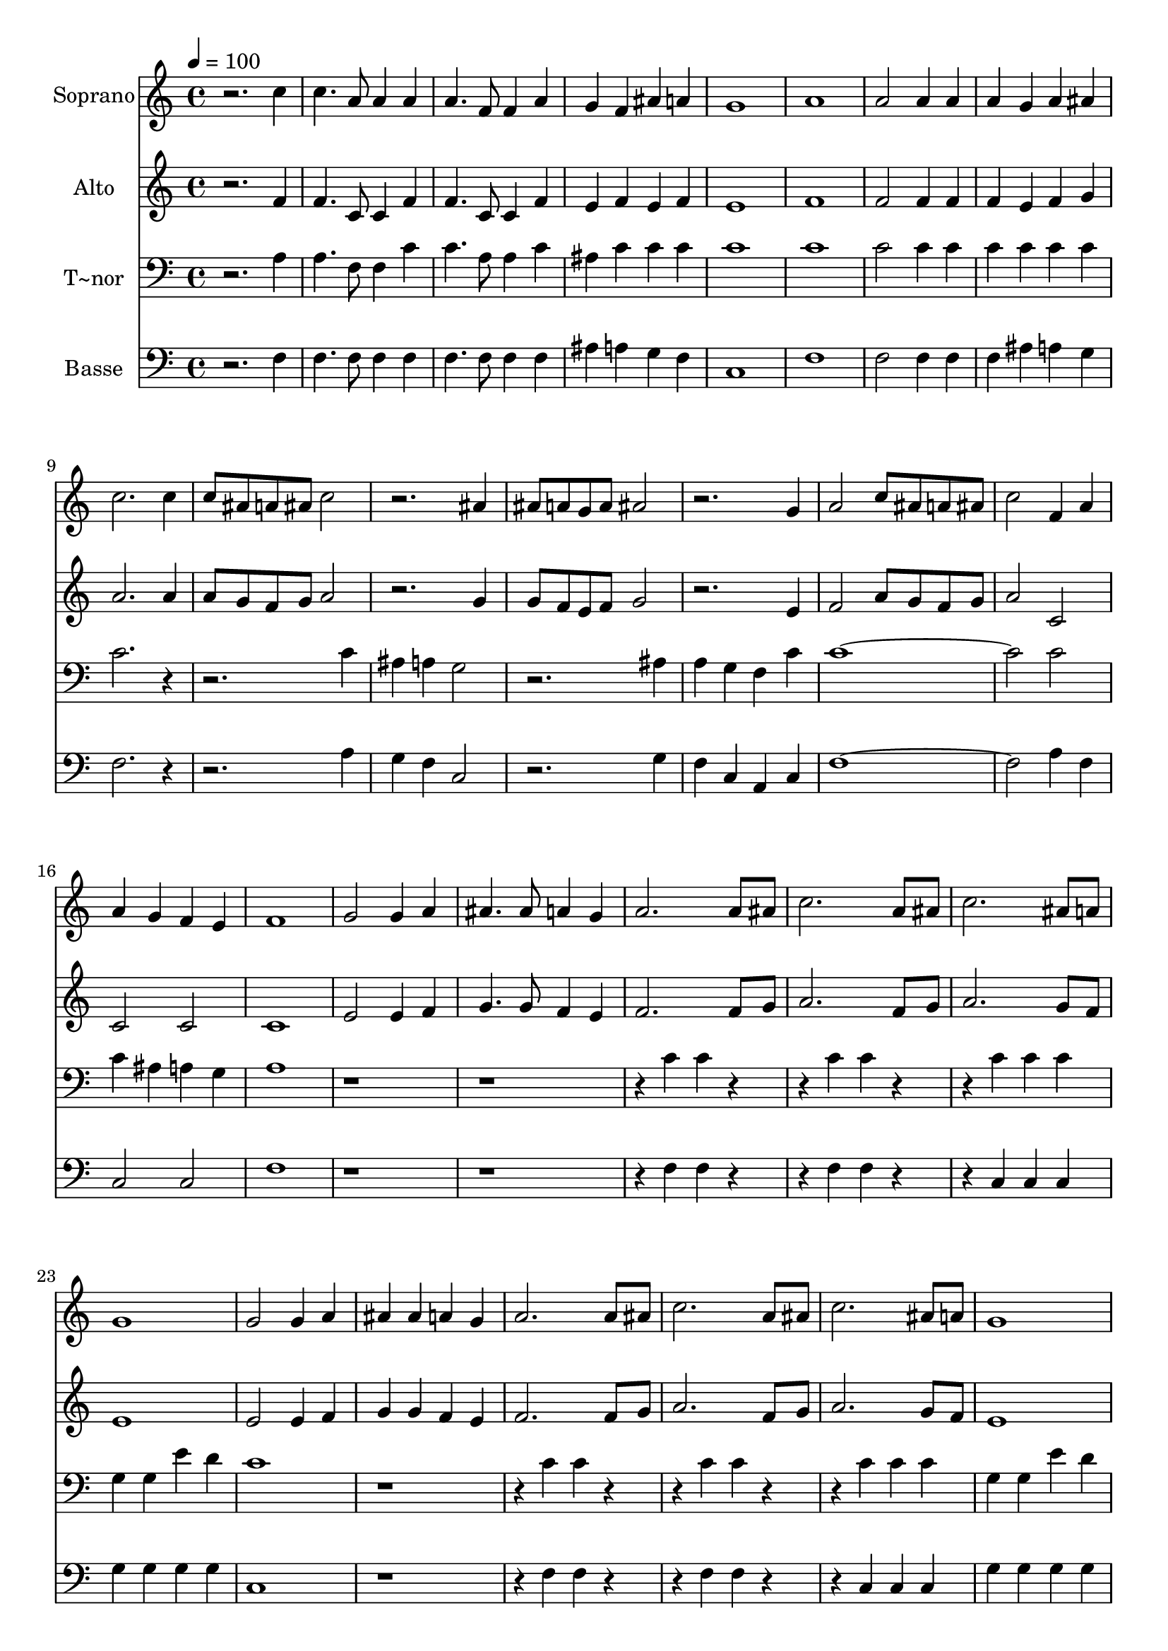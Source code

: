 % Lily was here -- automatically converted by c:/Program Files (x86)/LilyPond/usr/bin/midi2ly.py from output/631.mid
\version "2.14.0"

\layout {
  \context {
    \Voice
    \remove "Note_heads_engraver"
    \consists "Completion_heads_engraver"
    \remove "Rest_engraver"
    \consists "Completion_rest_engraver"
  }
}

trackAchannelA = {
  
  \time 4/4 
  
  \tempo 4 = 100 
  
}

trackA = <<
  \context Voice = voiceA \trackAchannelA
>>


trackBchannelA = {
  
  \set Staff.instrumentName = "Soprano"
  
}

trackBchannelB = \relative c {
  r2. c''4 
  | % 2
  c4. a8 a4 a 
  | % 3
  a4. f8 f4 a 
  | % 4
  g f ais a 
  | % 5
  g1 
  | % 6
  a 
  | % 7
  a2 a4 a 
  | % 8
  a g a ais 
  | % 9
  c2. c4 
  | % 10
  c8 ais a ais c2 
  | % 11
  r2. ais4 
  | % 12
  ais8 a g a ais2 
  | % 13
  r2. g4 
  | % 14
  a2 c8 ais a ais 
  | % 15
  c2 f,4 a 
  | % 16
  a g f e 
  | % 17
  f1 
  | % 18
  g2 g4 a 
  | % 19
  ais4. ais8 a4 g 
  | % 20
  a2. a8 ais 
  | % 21
  c2. a8 ais 
  | % 22
  c2. ais8 a 
  | % 23
  g1 
  | % 24
  g2 g4 a 
  | % 25
  ais ais a g 
  | % 26
  a2. a8 ais 
  | % 27
  c2. a8 ais 
  | % 28
  c2. ais8 a 
  | % 29
  g1 
  | % 30
  g2 ais8 a g a 
  | % 31
  ais2. g4 
  | % 32
  a2 c8 ais a ais 
  | % 33
  c2. a4 
  | % 34
  g ais2 a4 
  | % 35
  g ais2 a4 
  | % 36
  g1 
  | % 37
  f 
  | % 38
  g2. g4 
  | % 39
  a g a ais 
  | % 40
  c2. c4 
  | % 41
  c a8 ais c4 ais8 a 
  | % 42
  ais2. ais4 
  | % 43
  ais g8 a ais4 a8 g 
  | % 44
  a4 a a a 
  | % 45
  a g a g 
  | % 46
  a4. c8 c4 f 
  | % 47
  f2. c4 
  | % 48
  c2 f, 
  | % 49
  g ais4 g 
  | % 50
  f2 e 
  | % 51
  f1*2 r4*29 c'4 c2. c4 c8*7 c8 c4 c 
  | % 63
  c c c8*7 c8 c4 c 
  | % 65
  c4*7 c4 
  | % 67
  c4. a8 a4 a 
  | % 68
  a4. f8 f4 a 
  | % 69
  g f ais a 
  | % 70
  g d' c ais 
  | % 71
  a2 c4 c 
  | % 72
  a2 a4 a 
  | % 73
  a g a ais 
  | % 74
  c2. c4 
  | % 75
  c8 ais a ais c1 r4 ais 
  | % 77
  ais8 a g a ais2 
  | % 78
  r2. g4 
  | % 79
  a2 c8 ais a ais 
  | % 80
  c2 f,4 a 
  | % 81
  a g f e 
  | % 82
  f2. g4 
  | % 83
  a g a c 
  | % 84
  c4. a8 a4 f' 
  | % 85
  f2. c4 
  | % 86
  c2 f, 
  | % 87
  g4 c ais a8 g 
  | % 88
  f2 e 
  | % 89
  f f 
  | % 90
  g2. g4 
  | % 91
  f2 e 
  | % 92
  f1 
  | % 93
  
}

trackB = <<
  \context Voice = voiceA \trackBchannelA
  \context Voice = voiceB \trackBchannelB
>>


trackCchannelA = {
  
  \set Staff.instrumentName = "Alto"
  
}

trackCchannelB = \relative c {
  r2. f'4 
  | % 2
  f4. c8 c4 f 
  | % 3
  f4. c8 c4 f 
  | % 4
  e f e f 
  | % 5
  e1 
  | % 6
  f 
  | % 7
  f2 f4 f 
  | % 8
  f e f g 
  | % 9
  a2. a4 
  | % 10
  a8 g f g a2 
  | % 11
  r2. g4 
  | % 12
  g8 f e f g2 
  | % 13
  r2. e4 
  | % 14
  f2 a8 g f g 
  | % 15
  a2 c, 
  | % 16
  c c 
  | % 17
  c1 
  | % 18
  e2 e4 f 
  | % 19
  g4. g8 f4 e 
  | % 20
  f2. f8 g 
  | % 21
  a2. f8 g 
  | % 22
  a2. g8 f 
  | % 23
  e1 
  | % 24
  e2 e4 f 
  | % 25
  g g f e 
  | % 26
  f2. f8 g 
  | % 27
  a2. f8 g 
  | % 28
  a2. g8 f 
  | % 29
  e1 
  | % 30
  e2 g8 f e f 
  | % 31
  g2. e4 
  | % 32
  f2 a8 g f g 
  | % 33
  a2. f4 
  | % 34
  e g2 f4 
  | % 35
  e g2 f4 
  | % 36
  e1 
  | % 37
  c 
  | % 38
  e2. e4 
  | % 39
  f d f g 
  | % 40
  a2. a4 
  | % 41
  a f8 g a4 g8 f 
  | % 42
  g2. g4 
  | % 43
  g e8 f g4 f8 e 
  | % 44
  f4 f f f 
  | % 45
  f e f e 
  | % 46
  f4. f8 f4 f 
  | % 47
  a2. f4 
  | % 48
  f2 c 
  | % 49
  d2. d4 
  | % 50
  c2 c 
  | % 51
  c1*2 e2 c4 d 
  | % 54
  e2. e4 
  | % 55
  f2 g4 f 
  | % 56
  e2. e4 
  | % 57
  f2. a4 
  | % 58
  a g f e 
  | % 59
  f2. f8 g 
  | % 60
  a2. f8 g 
  | % 61
  a2. f8 g 
  | % 62
  a4 ais8 a g4 f 
  | % 63
  e2. e4 
  | % 64
  e2. c8 d 
  | % 65
  e4. f8 g f e f 
  | % 66
  g2. f4 
  | % 67
  f4. f8 f4 f 
  | % 68
  f4. c8 c4 f 
  | % 69
  e f e f 
  | % 70
  e ais a g 
  | % 71
  f2 a4 a 
  | % 72
  f2 f4 f 
  | % 73
  f e f g 
  | % 74
  a2. a4 
  | % 75
  a8 g f g a1 r4 g 
  | % 77
  g8 f e f g2 
  | % 78
  r2. e4 
  | % 79
  f2 a8 g f g 
  | % 80
  a2 c, 
  | % 81
  c c 
  | % 82
  c2. e4 
  | % 83
  f e f g 
  | % 84
  f4. f8 f4 a 
  | % 85
  a2. f4 
  | % 86
  f2 c 
  | % 87
  d2. d4 
  | % 88
  c2 c 
  | % 89
  c d 
  | % 90
  d2. d4 
  | % 91
  c2 c 
  | % 92
  c1 
  | % 93
  
}

trackC = <<
  \context Voice = voiceA \trackCchannelA
  \context Voice = voiceB \trackCchannelB
>>


trackDchannelA = {
  
  \set Staff.instrumentName = "T~nor"
  
}

trackDchannelB = \relative c {
  r2. a'4 
  | % 2
  a4. f8 f4 c' 
  | % 3
  c4. a8 a4 c 
  | % 4
  ais c c c 
  | % 5
  c1 
  | % 6
  c 
  | % 7
  c2 c4 c 
  | % 8
  c c c c 
  | % 9
  c2. r1 c4 
  | % 11
  ais a g2 
  | % 12
  r2. ais4 
  | % 13
  a g f c' 
  | % 14
  c1. c2 
  | % 16
  c4 ais a g 
  | % 17
  a1 
  | % 18
  r4*9 c4 c r2 c4 c r2 c4 c c 
  | % 23
  g g e' d 
  | % 24
  c1 
  | % 25
  r4*5 c4 c r2 c4 c r2 c4 c c 
  | % 29
  g g e' d 
  | % 30
  c1 
  | % 31
  r4 c c c 
  | % 32
  c1 
  | % 33
  r4 c c c 
  | % 34
  c1 
  | % 35
  r4 c c c 
  | % 36
  c1 
  | % 37
  a 
  | % 38
  c2. c4 
  | % 39
  c c c c 
  | % 40
  c c c c 
  | % 41
  c2. c4 
  | % 42
  c c c c 
  | % 43
  c2. c4 
  | % 44
  c c c c 
  | % 45
  c c c c 
  | % 46
  c4. a8 a4 a 
  | % 47
  c2. a4 
  | % 48
  a2 c 
  | % 49
  ais d4 ais 
  | % 50
  a2 g 
  | % 51
  a1*2 g2 e4 f 
  | % 54
  g2. g4 
  | % 55
  a2 ais4 a 
  | % 56
  g2. g4 
  | % 57
  a2. c4 
  | % 58
  c ais a g 
  | % 59
  a2. a8 ais 
  | % 60
  c2. a8 ais 
  | % 61
  c2. a8 ais 
  | % 62
  c4 d8 c ais4 a 
  | % 63
  g2. g4 
  | % 64
  g2. e8 f 
  | % 65
  g4. a8 ais a g a 
  | % 66
  ais2. a4 
  | % 67
  a4. f8 f4 c' 
  | % 68
  c4. a8 a4 c 
  | % 69
  ais c c c 
  | % 70
  c1 
  | % 71
  c4 c2. 
  | % 72
  c2 c4 c 
  | % 73
  c c c c 
  | % 74
  c1 
  | % 75
  r2. c4 
  | % 76
  ais a g2 
  | % 77
  r2. ais4 
  | % 78
  a g f c' 
  | % 79
  c2. c4 
  | % 80
  c2. c4 
  | % 81
  c ais a g 
  | % 82
  a c c2 
  | % 83
  c4 c c ais 
  | % 84
  a4. c8 c4 c 
  | % 85
  c2. a4 
  | % 86
  a2 c 
  | % 87
  ais2. ais4 
  | % 88
  a2 g 
  | % 89
  a a 
  | % 90
  ais2. ais4 
  | % 91
  a2 g 
  | % 92
  a1 
  | % 93
  
}

trackD = <<

  \clef bass
  
  \context Voice = voiceA \trackDchannelA
  \context Voice = voiceB \trackDchannelB
>>


trackEchannelA = {
  
  \set Staff.instrumentName = "Basse"
  
}

trackEchannelB = \relative c {
  r2. f4 
  | % 2
  f4. f8 f4 f 
  | % 3
  f4. f8 f4 f 
  | % 4
  ais a g f 
  | % 5
  c1 
  | % 6
  f 
  | % 7
  f2 f4 f 
  | % 8
  f ais a g 
  | % 9
  f2. r1 a4 
  | % 11
  g f c2 
  | % 12
  r2. g'4 
  | % 13
  f c a c 
  | % 14
  f1. a4 f 
  | % 16
  c2 c 
  | % 17
  f1 
  | % 18
  r4*9 f4 f r2 f4 f r2 c4 c c 
  | % 23
  g' g g g 
  | % 24
  c,1 
  | % 25
  r4*5 f4 f r2 f4 f r2 c4 c c 
  | % 29
  g' g g g 
  | % 30
  c,1 
  | % 31
  r4 c c c 
  | % 32
  f1 
  | % 33
  r4 f f f 
  | % 34
  c1 
  | % 35
  r4 c c c 
  | % 36
  c1 
  | % 37
  f 
  | % 38
  c2. c4 
  | % 39
  a' ais a g 
  | % 40
  f f f f 
  | % 41
  f2. f4 
  | % 42
  c c c c 
  | % 43
  c2. c4 
  | % 44
  f f f f 
  | % 45
  f c f c 
  | % 46
  f4. f8 f4 f 
  | % 47
  f2. f4 
  | % 48
  f2 a, 
  | % 49
  ais2. ais4 
  | % 50
  c2 c 
  | % 51
  f1*2 c2 c4 c 
  | % 54
  c2. c4 
  | % 55
  f2 e4 f 
  | % 56
  c2. c4 
  | % 57
  f2 f 
  | % 58
  c' c, 
  | % 59
  f2. r2 f4 f2. f4 f8*7 f8 f4 f 
  | % 63
  e e e8*7 e8 e4 e 
  | % 65
  c4*7 f4 
  | % 67
  f4. f8 f4 f 
  | % 68
  f4. f8 f4 f 
  | % 69
  ais a g f 
  | % 70
  c1 
  | % 71
  f4 f2. 
  | % 72
  f2 f4 f 
  | % 73
  f ais a g 
  | % 74
  f1 
  | % 75
  r2. a4 
  | % 76
  g f c2 
  | % 77
  r2. g'4 
  | % 78
  f c a c 
  | % 79
  f2. f4 
  | % 80
  f2 a4 f 
  | % 81
  c'2 c, 
  | % 82
  f r4 c 
  | % 83
  f c f c 
  | % 84
  f4. f8 f4 f 
  | % 85
  f2. f4 
  | % 86
  f2 a, 
  | % 87
  ais2. ais4 
  | % 88
  c2 c 
  | % 89
  f d 
  | % 90
  ais2. ais4 
  | % 91
  c2 c 
  | % 92
  f1 
  | % 93
  
}

trackE = <<

  \clef bass
  
  \context Voice = voiceA \trackEchannelA
  \context Voice = voiceB \trackEchannelB
>>


\score {
  <<
    \context Staff=trackB \trackA
    \context Staff=trackB \trackB
    \context Staff=trackC \trackA
    \context Staff=trackC \trackC
    \context Staff=trackD \trackA
    \context Staff=trackD \trackD
    \context Staff=trackE \trackA
    \context Staff=trackE \trackE
  >>
  \layout {}
  \midi {}
}
